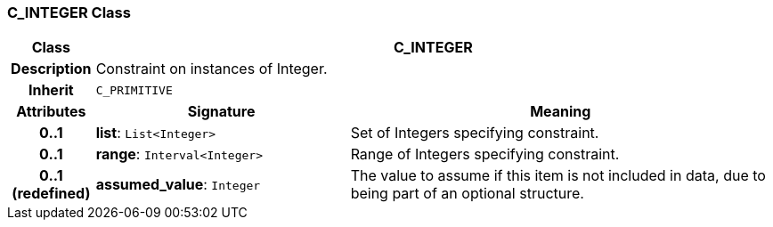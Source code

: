 === C_INTEGER Class

[cols="^1,3,5"]
|===
h|*Class*
2+^h|*C_INTEGER*

h|*Description*
2+a|Constraint on instances of Integer.

h|*Inherit*
2+|`C_PRIMITIVE`

h|*Attributes*
^h|*Signature*
^h|*Meaning*

h|*0..1*
|*list*: `List<Integer>`
a|Set of Integers specifying constraint.

h|*0..1*
|*range*: `Interval<Integer>`
a|Range of Integers specifying constraint.

h|*0..1 +
(redefined)*
|*assumed_value*: `Integer`
a|The value to assume if this item is not included in data, due to being part of an optional structure.
|===
